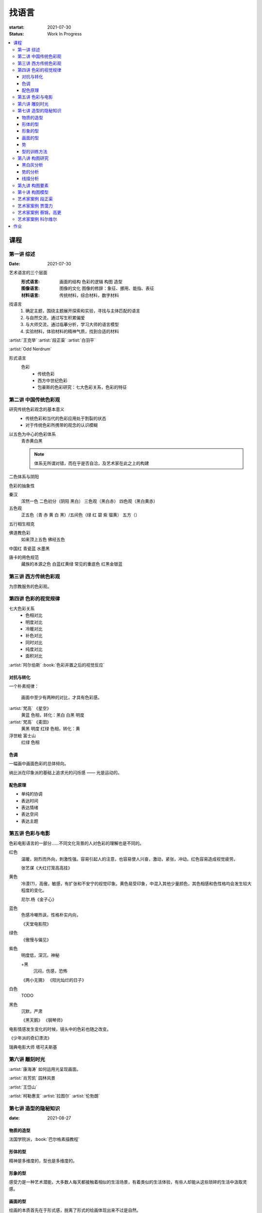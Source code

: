 ======
找语言
======

:startat: 2021-07-30
:status: Work In Progress

.. contents::
   :local:

课程
====

第一讲 综述
-----------

:Date: 2021-07-30

艺术语言的三个层面
   :形式语言: 画面的结构 色彩的逻辑 构图 造型
   :图像语言: 图像的文化 图像的修辞：象征、挪用、能指、表征
   :材料语言: 传统材料，综合材料，数字材料

找语言
   1. 确定主题，围绕主题展开探索和实验，寻找与主体匹配的语言
   2. 与自然交流，通过写生积累偏爱
   3. 与大师交流，通过临摹分析，学习大师的语言模型
   4. 实验材料，体验材料的精神气质，找到合适的材料

:artist:`王克举` :artist:`段正渠` :artist:`白羽平`

:artist:`Odd Nerdrum`

形式语言
   色彩
      - 传统色彩
      - 西方中世纪色彩
      - 包豪斯的色彩研究：七大色彩关系，色彩的特征

第二讲 中国传统色彩观
---------------------

研究传统色彩观念的基本意义
   - 传统色彩和当代的色彩应用处于割裂的状态
   - 对于传统色彩所携带的观念的认识模糊

以五色为中心的色彩体系
   青赤黄白黑

   .. note:: 体系无所谓对错，而在乎是否自洽，及艺术家在此之上的构建

二色体系与阴阳

色彩的抽象性

秦汉
   浑然一色
   二色初分（阴阳 黑白）
   三色观（黑白赤）
   四色观（黑白黄赤）

五色观
   正五色（青 赤 黄 白 黑）/五间色（绿 红 碧 紫 骝黄）
   五方（）

五行相生相克

佛道教色彩
   如来顶上五色
   佛经五色

中国红
青瓷蓝
水墨黑

唐卡的用色规范
   藏族的本源之色 白蓝红黄绿
   常见的重底色 红黑金银蓝

.. seealso::

   - 彭德《中华五色》
   - 牛克诚《色彩的中国绘画》
   - 曾启雄《中国失落的色彩》
   - 陈彦青《观念之色》

第三讲 西方传统色彩观
---------------------

为宗教服务的色彩观。

第四讲 色彩的视觉规律
---------------------

七大色彩关系
   - 色相对比
   - 明度对比
   - 冷暖对比
   - 补色对比
   - 同时对比
   - 纯度对比
   - 面积对比

:artist:`阿尔伯斯` :book:`色彩并置之后的视觉反应`

对抗与转化
~~~~~~~~~~

一个朴素规律：

   画面中至少有两种的对比，才具有色彩感。

:artist:`梵高` 《星空》
   黄蓝 色相，转化：黑白
   白黑 明度
   
:artist:`梵高` 《麦田》
   黄黑 明度
   红绿 色相，转化：黄

浮世絵 富士山
   红绿 色相

色调
~~~~

一幅画中画面色彩的总体倾向。

纳比派在印象派的基础上追求光的闪烁感 ——  光是运动的。

配色原理
~~~~~~~~

- 单纯的协调
- 表达时间
- 表达情绪
- 表达空间
- 表达主题

第五讲 色彩与电影
-----------------

色彩电影语言的一部分……不同文化背景的人对色彩的理解也是不同的。

红色
   温暖，刚烈而外向，刺激性强。容易引起人的注意，也容易使人兴奋，激动，紧张，冲动。红色容易造成视觉疲劳。

   张艺谋《大红灯笼高高挂》

黄色
   冷漠(?)，高傲，敏感，有扩张和不安宁的视觉印象。黄色易受印象，中混入其他少量颜色，其色相感和色性格均会发生较大程度的变化。

   尼尔.杨《金子心》


蓝色
   色感冷嘲热讽，性格朴实内向，

   《天堂电影院》

绿色
   《傲慢与偏见》


紫色
   明度低，深沉，神秘

   +黑
      沉闷，伤感，恐怖

   《两小无猜》
   《阳光灿烂的日子》

白色
   TODO

黑色
   沉默，严肃

   《黑天鹅》
   《钢琴师》



电影情感发生变化的时候，镜头中的色彩也随之改变。

《少年派的奇幻漂流》

瑞典电影大师 塔可夫斯基

第六讲 雕刻时光
---------------

:artist:`康海涛` 如何运用光呈现画面。

:artist:`肖芳凯` 园林风景

:artist:`王岱山`

:artist:`柯勒惠支`  :artist:`拉图尔` :artist:`伦勃朗`

第七讲 造型的隐秘知识
---------------------

:date: 2021-08-27

物质的造型
~~~~~~~~~~

法国学院派，:book:`巴尔格素描教程`

形体的型
~~~~~~~~

精神是多维度的，型也是多维度的。

形象的型
~~~~~~~~

感受力是一种艺术潜能，大多数人每天都接触着相似的生活场景，有着类似的生活体验，有些人却能从这些琐碎的生活中汲取灵感。

画面的型
~~~~~~~~

绘画的本质首先在于形式感，脱离了形式的绘画体现出来不过是自然。

势
~~

#. 圆（具有体积的，笼统的型）
#. 形体的型（有特征有体积）
#. 形象的型（形体的倾向，形走势，有联系的型）
#. 经典的型（有历史积淀的型）
#. 画面的型

型的训练方法
~~~~~~~~~~~~

- 质疑：比例，比较方法的盲区
- 建设：:term:`原点思维`，重新构建视觉信息源

曲线法：用一根线把对象画像，体验型的本质（匹配）

第八讲  构图研究
----------------

大师作品构图研究
   - 黑白灰分析
   - 线造型分析
   - 画面结构分析
   - 势的分析

黑白灰分析
~~~~~~~~~~

选取喜欢的艺术家的经典作品，抛开具象因素，分析~

:artist:`毕加索` 《格尔尼卡》
:artist:`委拉斯贵支`

势的分析
~~~~~~~~

- 型的倾向的联系形成画面的走势和动势
- 画面的「势」……
- 运动分为「聚」与「散」

线描分析
~~~~~~~~

联系 形体的型 和 画面的型。

基准线

第九讲  构图要素
----------------

- 面积比（常规：3/7 2/8）

  - 色调
  - 明度比：侧重光影，例如：:artist:`米勒`
  - 纯度
  - ……

- 信息量：和表达相关
- 水平与非水平：平衡感的建立和打破：危机感
- 比例

  - 黄金分割比

- 群组化/聚散
- 均衡/非均衡
- 主次
- 视线（视角）的高低

第十讲  构图模型
----------------

黄金分割

《设计几何学》

形式要素
   线条 空间 光线
   形状 时间 色彩
   形体 运动 肌理

肌理
   - 视觉的需求
   - 精神的引导
   - 历史的痕迹

艺术家案例 段正渠
-----------------

:artist:`段正渠`

笔触与画面结构：分割 韵律 节奏

笔触与主题：历史的沧桑 久远 广袤

笔触与造型 文化 地域风貌

笔触与工具 长锋 短锋

人物造型来源：传统人物造型

:zhwiki:`双林寺 (平遥)` 彩塑造像

艺术家案例 贾霭力
-----------------

:artist:`贾霭力`

大尺幅

人与环境之间的关系

艺术家案例 蔡锦，高更
---------------------

:date: 2021-10-22

- :artist:`蔡锦`
- :artist:`高更`

艺术家案例 科尔维尔
-------------------

:artist:`科尔维尔`

作业
====

以 `xfczk3` 为 ID。

1. 找至少十位与自己主体和语言相近的艺术家，进行系统的学习和模仿，进行构图分析，色彩分析，图像分析
2. 从 :doc:`./find-yourself` 和 :doc:`./find-topic` 作业中至少找出 20 张作品，以此为起点，展开材料尝试与实验：例如用油画、水彩、坦培拉分别画一遍
